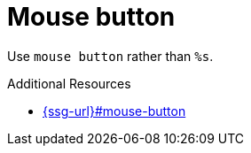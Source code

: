 :navtitle: Mouse button
:keywords: reference, rule, Mouse button

= Mouse button

Use `mouse button` rather than `%s`.

.Additional Resources

* link:{ssg-url}#mouse-button[]

